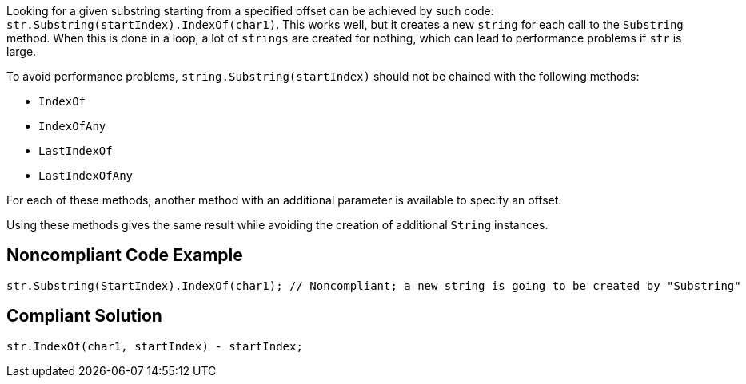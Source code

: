 Looking for a given substring starting from a specified offset can be achieved by such code: ``++str.Substring(startIndex).IndexOf(char1)++``. This works well, but it creates a new ``++string++`` for each call to the ``++Substring++`` method. When this is done in a loop, a lot of ``++strings++`` are created for nothing, which can lead to performance problems if ``++str++`` is large.


To avoid performance problems, ``++string.Substring(startIndex)++`` should not be chained with the following methods:

* ``++IndexOf++``
* ``++IndexOfAny++``
* ``++LastIndexOf++``
* ``++LastIndexOfAny++``

For each of these methods, another method with an additional parameter is available to specify an offset.

Using these methods gives the same result while avoiding the creation of additional ``++String++`` instances.

== Noncompliant Code Example

----
str.Substring(StartIndex).IndexOf(char1); // Noncompliant; a new string is going to be created by "Substring"
----

== Compliant Solution

----
str.IndexOf(char1, startIndex) - startIndex;
----
